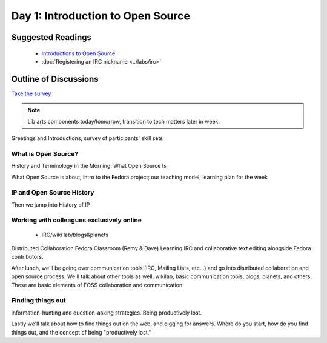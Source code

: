 Day 1: Introduction to Open Source
==================================

Suggested Readings
------------------
 - `Introductions to Open Source <http://teachingopensource.org/index.php/RIT/Wiki_introduction>`_
 - :doc:`Registering an IRC nickname <../labs/irc>`

Outline of Discussions
----------------------
`Take the survey <https://clipboard.rit.edu/take.cfm?sid=76B5A38F>`_

.. note:: Lib arts components today/tomorrow, transition to tech matters later in week.

Greetings and Introductions, survey of participants' skill sets

What is Open Source?
````````````````````
History and Terminology in the Morning: What Open Source Is

What Open Source is about; intro to the Fedora project; our teaching model; learning plan for the week


IP and Open Source History
``````````````````````````
Then we jump into History of IP

Working with colleagues exclusively online
``````````````````````````````````````````
 - IRC/wiki lab/blogs&planets

Distributed Collaboration Fedora Classroom (Remy & Dave) Learning IRC and collaborative text editing alongside Fedora contributors.

After lunch, we'll be going over communication tools (IRC, Mailing Lists, etc...) and go into distributed collaboration and open source process. We'll talk about other tools as well, wikilab, basic communication tools, blogs, planets, and others. These are basic elements of FOSS collaboration and communication.

Finding things out
``````````````````
information-hunting and question-asking strategies. Being productively lost.

Lastly we'll talk about how to find things out on the web, and digging for answers. Where do you start, how do you find things out, and the concept of being "productively lost."
